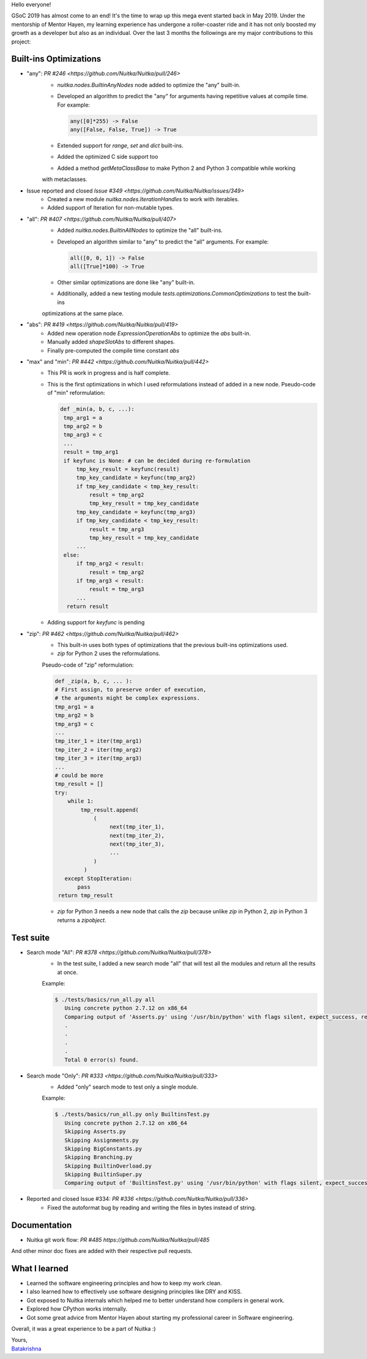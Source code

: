 Hello everyone!

GSoC 2019 has almost come to an end! It's the time to wrap up this mega event
started back in May 2019. Under the mentorship of Mentor Hayen, my learning
experience has undergone a roller-coaster ride and it has not only boosted my
growth as a developer but also as an individual. Over the last 3 months the
followings are my major contributions to this project:


Built-ins Optimizations
=======================

* "any": `PR #246 <https://github.com/Nuitka/Nuitka/pull/246>`
    * `nuitka.nodes.BuiltinAnyNodes` node added to optimize the "any" built-in.
    * Developed an algorithm to predict the "any" for arguments having repetitive values at compile time. 
      For example:
      
      .. code-block:: python
      
         any([0]*255) -> False
         any([False, False, True]) -> True
         
    * Extended support for `range`, `set` and `dict` built-ins.
    * Added the optimized C side support too
    * Added a method `getMetaClassBase` to make Python 2 and Python 3 compatible while working 
    with metaclasses.
         
* Issue reported and closed `Issue #349 <https://github.com/Nuitka/Nuitka/issues/349>`
    * Created a new module `nuitka.nodes.IterationHandles` to work with iterables.
    * Added support of Iteration for non-mutable types.

* "all": `PR #407 <https://github.com/Nuitka/Nuitka/pull/407>`
    * Added `nuitka.nodes.BuiltinAllNodes` to optimize the "all" built-ins.
    * Developed an algorithm similar to "any" to predict the "all" arguments.
      For example:
      
      .. code-block:: python
      
        all([0, 0, 1]) -> False
        all([True]*100) -> True
        
    * Other similar optimizations are done like "any" built-in.
    * Additionally, added a new testing module `tests.optimizations.CommonOptimizations` to test the built-ins
    optimizations at the same place.
      
* "abs": `PR #419 <https://github.com/Nuitka/Nuitka/pull/419>`
   * Added new operation node `ExpressionOperationAbs` to optimize the `abs` built-in.
   * Manually added `shapeSlotAbs` to different shapes.
   * Finally pre-computed the compile time constant `abs`

* "max" and "min": `PR #442 <https://github.com/Nuitka/Nuitka/pull/442>`
   * This PR is work in progress and is half complete.
   * This is the first optimizations in which I used reformulations instead of added in a new node.
     Pseudo-code of "min" reformulation:
     
     .. code-block:: python
     
       def _min(a, b, c, ...):
        tmp_arg1 = a
        tmp_arg2 = b
        tmp_arg3 = c
        ...
        result = tmp_arg1
        if keyfunc is None: # can be decided during re-formulation
            tmp_key_result = keyfunc(result)
            tmp_key_candidate = keyfunc(tmp_arg2)
            if tmp_key_candidate < tmp_key_result:
                result = tmp_arg2
                tmp_key_result = tmp_key_candidate
            tmp_key_candidate = keyfunc(tmp_arg3)
            if tmp_key_candidate < tmp_key_result:
                result = tmp_arg3
                tmp_key_result = tmp_key_candidate
            ...
        else:
            if tmp_arg2 < result:
                result = tmp_arg2
            if tmp_arg3 < result:
                result = tmp_arg3
            ...
         return result

   * Adding support for `keyfunc` is pending

* "zip": `PR #462 <https://github.com/Nuitka/Nuitka/pull/462>`
   * This built-in uses both types of optimizations that the previous built-ins optimizations used.
   * `zip` for Python 2 uses the reformulations.
   Pseudo-code of "zip" reformulation:
   
   .. code-block:: python
     
       def _zip(a, b, c, ... ):
       # First assign, to preserve order of execution,
       # the arguments might be complex expressions.
       tmp_arg1 = a
       tmp_arg2 = b
       tmp_arg3 = c
       ...
       tmp_iter_1 = iter(tmp_arg1)
       tmp_iter_2 = iter(tmp_arg2)
       tmp_iter_3 = iter(tmp_arg3)
       ...
       # could be more
       tmp_result = []
       try:
           while 1:
               tmp_result.append(
                   (
                        next(tmp_iter_1),
                        next(tmp_iter_2),
                        next(tmp_iter_3),
                        ...
                   )
                )
          except StopIteration:
              pass
        return tmp_result
        
   * `zip` for Python 3 needs a new node that calls the `zip` because unlike `zip` in Python 2, `zip` in Python 3 returns a    `zipobject`.     

Test suite
==========

* Search mode "All": `PR #378 <https://github.com/Nuitka/Nuitka/pull/378>`
   * In the test suite, I added a new search mode "all" that will test all the modules and return all the results at once.
   Example:
   
   .. code-block:: sh
      
      $ ./tests/basics/run_all.py all
         Using concrete python 2.7.12 on x86_64
         Comparing output of 'Asserts.py' using '/usr/bin/python' with flags silent, expect_success, remove_output,     recurse_all, original_file, cpython_cache, plugin_enable:pylint-warnings ...
         .
         .
         .
         .
         Total 0 error(s) found.

   
   
* Search mode "Only": `PR #333 <https://github.com/Nuitka/Nuitka/pull/333>`
   * Added "only" search mode to test only a single module.
   Example:
   
   .. code-block:: sh
   
      $ ./tests/basics/run_all.py only BuiltinsTest.py
         Using concrete python 2.7.12 on x86_64
         Skipping Asserts.py
         Skipping Assignments.py
         Skipping BigConstants.py
         Skipping Branching.py
         Skipping BuiltinOverload.py
         Skipping BuiltinSuper.py
         Comparing output of 'BuiltinsTest.py' using '/usr/bin/python' with flags silent, expect_success, remove_output, recurse_all, original_file, cpython_cache, plugin_enable:pylint-warnings ...

   
* Reported and closed Issue #334: `PR #336 <https://github.com/Nuitka/Nuitka/pull/336>`
   * Fixed the autoformat bug by reading and writing the files in bytes instead of string.

Documentation
=============
* Nuitka git work flow: `PR #485 https://github.com/Nuitka/Nuitka/pull/485`

And other minor doc fixes are added with their respective pull requests.

What I learned
==============
* Learned the software engineering principles and how to keep my work clean.
* I also learned how to effectively use software designing principles like DRY and KISS.
* Got exposed to Nuitka internals which helped me to better understand how compilers in general work.
* Explored how CPython works internally.
* Got some great advice from Mentor Hayen about starting my professional career in Software engineering.

Overall, it was a great experience to be a part of Nuitka :) 

| Yours,
| `Batakrishna <https://bksahu.github.io>`__
